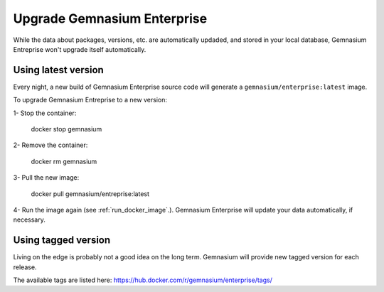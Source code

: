 Upgrade Gemnasium Enterprise
============================

While the data about packages, versions, etc. are automatically updaded, and
stored in your local database, Gemnasium Entreprise won't upgrade itself
automatically.

Using latest version
--------------------

Every night, a new build of Gemnasium Enterprise source code will generate a ``gemnasium/enterprise:latest`` image.

To upgrade Gemnasium Entreprise to a new version:

1- Stop the container:

    docker stop gemnasium

2- Remove the container:

    docker rm gemnasium

3- Pull the new image:

    docker pull gemnasium/entreprise:latest

4- Run the image again (see :ref:`run_docker_image`.). Gemnasium Enterprise will update your data automatically, if necessary.

Using tagged version
--------------------

Living on the edge is probably not a good idea on the long term.
Gemnasium will provide new tagged version for each release.

The available tags are listed here:
https://hub.docker.com/r/gemnasium/enterprise/tags/
